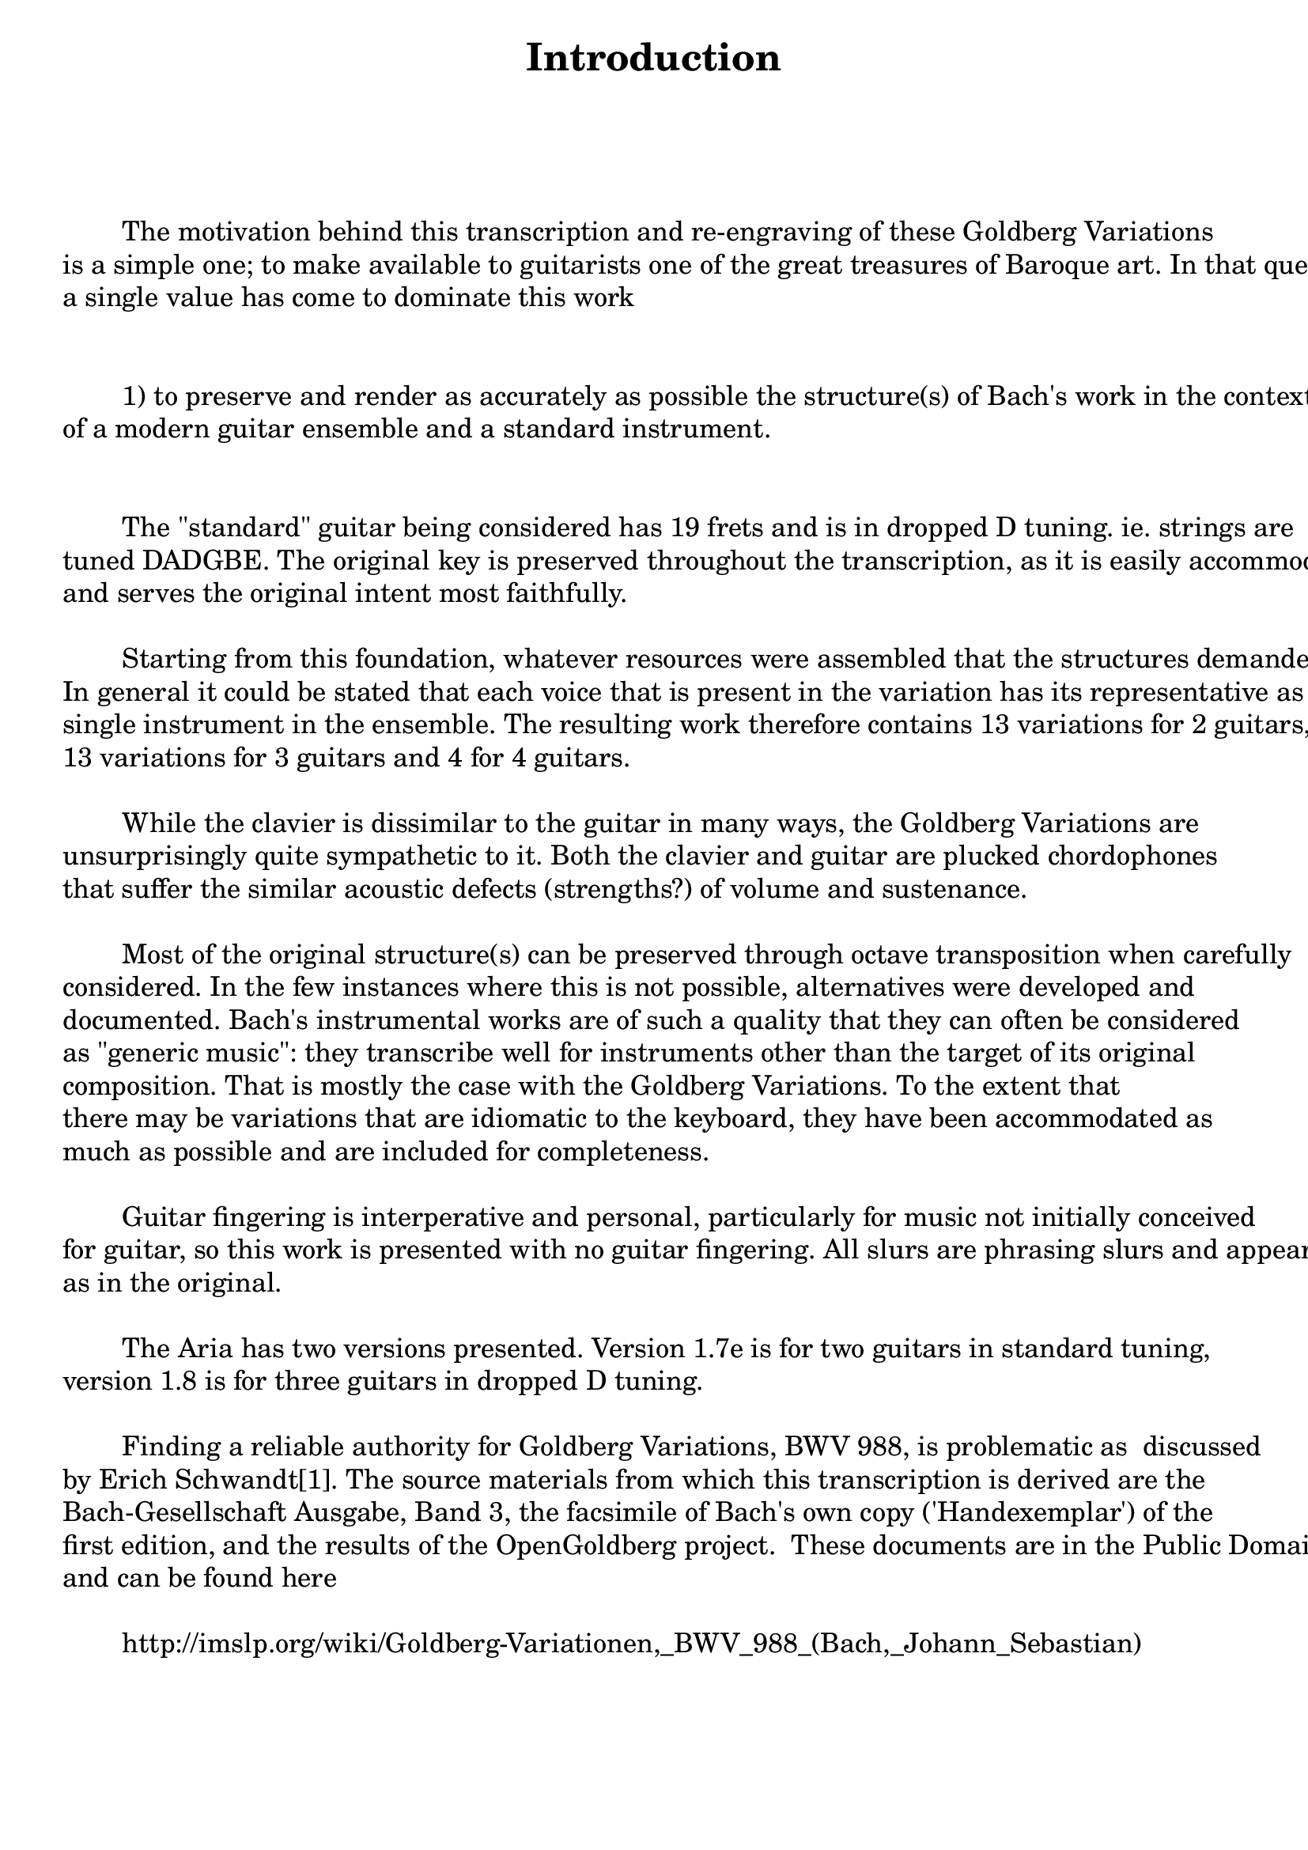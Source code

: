 \version "2.18.0"

\bookpart {

   \paper { print-page-number = ##t }

   \header { title = "Introduction" }

   \tocItem \markup { Introduction }

   \markup { \column { 
	" "
	" "
	" "
	\fontsize #1 {

	" "
	"        The motivation behind this transcription and re-engraving of these Goldberg Variations"
	"is a simple one; to make available to guitarists one of the great treasures of Baroque art. In that quest,"
	"a single value has come to dominate this work"
	" "
	" "
	"        1) to preserve and render as accurately as possible the structure(s) of Bach's work in the context"
	"of a modern guitar ensemble and a standard instrument."
	" "
	" "
	"        The \"standard\" guitar being considered has 19 frets and is in dropped D tuning. ie. strings are"
	"tuned DADGBE. The original key is preserved throughout the transcription, as it is easily accommodated"
	"and serves the original intent most faithfully."
	" "
	"        Starting from this foundation, whatever resources were assembled that the structures demanded."
	"In general it could be stated that each voice that is present in the variation has its representative as a"
	"single instrument in the ensemble. The resulting work therefore contains 13 variations for 2 guitars,"
	"13 variations for 3 guitars and 4 for 4 guitars."
	" "
	"        While the clavier is dissimilar to the guitar in many ways, the Goldberg Variations are "
	"unsurprisingly quite sympathetic to it. Both the clavier and guitar are plucked chordophones"
	"that suffer the similar acoustic defects (strengths?) of volume and sustenance."
	" "
	"        Most of the original structure(s) can be preserved through octave transposition when carefully"
	"considered. In the few instances where this is not possible, alternatives were developed and"
	"documented. Bach's instrumental works are of such a quality that they can often be considered"
        "as \"generic music\": they transcribe well for instruments other than the target of its original"
        "composition. That is mostly the case with the Goldberg Variations. To the extent that"
        "there may be variations that are idiomatic to the keyboard, they have been accommodated as"
        "much as possible and are included for completeness."
	" "
	"        Guitar fingering is interperative and personal, particularly for music not initially conceived"
	"for guitar, so this work is presented with no guitar fingering. All slurs are phrasing slurs and appear "
        "as in the original."
	" "
	"        The Aria has two versions presented. Version 1.7e is for two guitars in standard tuning,"
	"version 1.8 is for three guitars in dropped D tuning."
	" "
	"        Finding a reliable authority for Goldberg Variations, BWV 988, is problematic as 
discussed"
	"by Erich Schwandt[1]. The source materials from which this transcription is derived are the"
	"Bach-Gesellschaft Ausgabe, Band 3, the facsimile of Bach's own copy ('Handexemplar') of the"
	"first edition, and the results of the OpenGoldberg project.  These documents are in the Public Domain"
	"and can be found here"
	" "
	"        http://imslp.org/wiki/Goldberg-Variationen,_BWV_988_(Bach,_Johann_Sebastian)"
	" "
	" "
	" "
	" "
}}}
	\markup { [1] http://scholarship.claremont.edu/ppr/vol3/iss1/2 }
}
